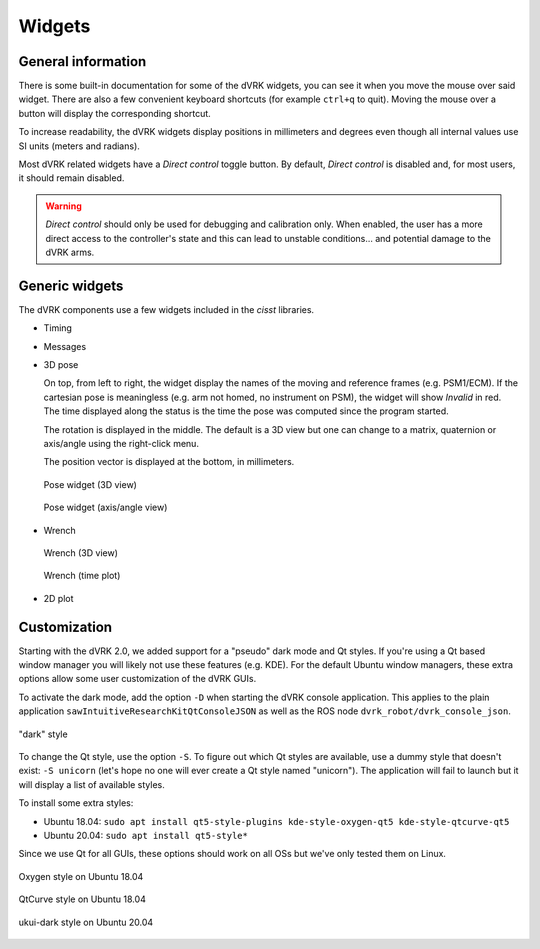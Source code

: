 .. _widgets:

Widgets
#######

General information
*******************

There is some built-in documentation for some of the dVRK widgets, you
can see it when you move the mouse over said widget.  There are also a
few convenient keyboard shortcuts (for example ``ctrl+q`` to quit).
Moving the mouse over a button will display the corresponding
shortcut.

To increase readability, the dVRK widgets display positions in
millimeters and degrees even though all internal values use SI units
(meters and radians).

Most dVRK related widgets have a *Direct control* toggle button.  By
default, *Direct control* is disabled and, for most users, it should
remain disabled.

.. warning::

   *Direct control* should only be used for debugging and calibration
   only.  When enabled, the user has a more direct access to the
   controller's state and this can lead to unstable conditions... and
   potential damage to the dVRK arms.

Generic widgets
***************

The dVRK components use a few widgets included in the *cisst* libraries.

* Timing

* Messages

* 3D pose

  On top, from left to right, the widget display the names of the
  moving and reference frames (e.g. PSM1/ECM).  If the cartesian pose
  is meaningless (e.g. arm not homed, no instrument on PSM), the
  widget will show *Invalid* in red.  The time displayed along the
  status is the time the pose was computed since the program started.

  The rotation is displayed in the middle.  The default is a 3D view
  but one can change to a matrix, quaternion or axis/angle using the
  right-click menu.
  
  The position vector is displayed at the bottom, in millimeters.

  .. figure:: /images/gui/gui-pose-3D.png
     :width: 400
     :align: center

     Pose widget (3D view)

  .. figure:: /images/gui/gui-pose-axis-angle.png
     :width: 400
     :align: center

     Pose widget (axis/angle view)

* Wrench

  .. figure:: /images/gui/gui-wrench-3D.png
     :width: 400
     :align: center

     Wrench (3D view)

  .. figure:: /images/gui/gui-wrench-2D.png
     :width: 400
     :align: center

     Wrench (time plot)

* 2D plot


Customization
*************

Starting with the dVRK 2.0, we added support for a "pseudo" dark mode
and Qt styles.  If you're using a Qt based window manager you will
likely not use these features (e.g. KDE).  For the default Ubuntu
window managers, these extra options allow some user customization of
the dVRK GUIs.

To activate the dark mode, add the option ``-D`` when starting the
dVRK console application.  This applies to the plain application
``sawIntuitiveResearchKitQtConsoleJSON`` as well as the ROS node
``dvrk_robot/dvrk_console_json``.

.. figure:: /images/gui/dvrk-style-dark.png
   :align: center

   "dark" style

To change the Qt style, use the option ``-S``.  To figure out which Qt
styles are available, use a dummy style that doesn't exist: ``-S
unicorn`` (let's hope no one will ever create a Qt style named
"unicorn").  The application will fail to launch but it will display a
list of available styles.

To install some extra styles:

* Ubuntu 18.04: ``sudo apt install qt5-style-plugins kde-style-oxygen-qt5 kde-style-qtcurve-qt5``
* Ubuntu 20.04: ``sudo apt install qt5-style*``

Since we use Qt for all GUIs, these options should work on all OSs but
we've only tested them on Linux.

.. figure:: /images/gui/dvrk-style-oxygen.png
   :align: center

   Oxygen style on Ubuntu 18.04

.. figure:: /images/gui/dvrk-style-qt-curve.png
   :align: center

   QtCurve style on Ubuntu 18.04

.. figure:: /images/gui/dvrk-style-ukui-dark.png
   :align: center

   ukui-dark style on Ubuntu 20.04
